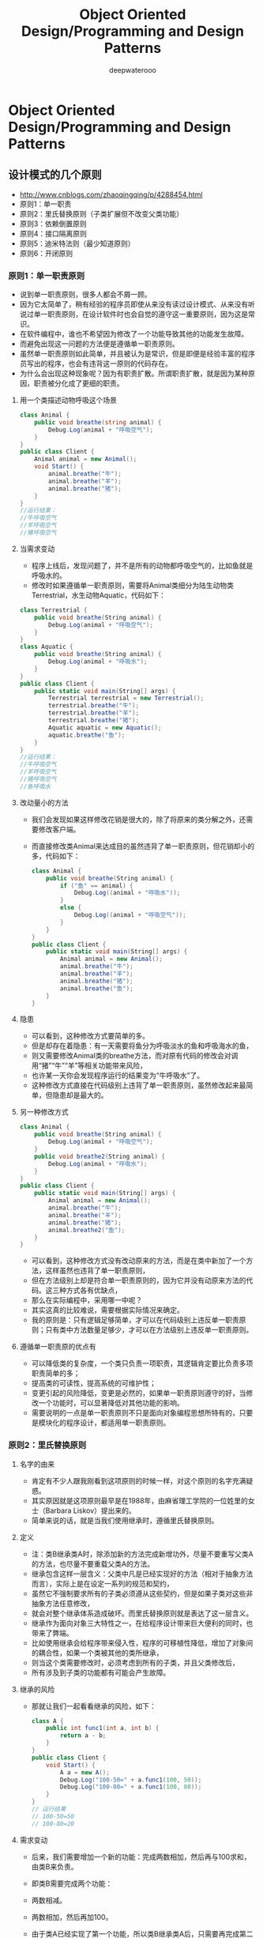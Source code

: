 #+latex_class: cn-article
#+title: Object Oriented Design/Programming and Design Patterns
#+author: deepwaterooo
 
* Object Oriented Design/Programming and Design Patterns

** 设计模式的几个原则
- http://www.cnblogs.com/zhaoqingqing/p/4288454.html
- 原则1：单一职责
- 原则2：里氏替换原则（子类扩展但不改变父类功能）
- 原则3：依赖倒置原则
- 原则4：接口隔离原则
- 原则5：迪米特法则（最少知道原则）
- 原则6：开闭原则
*** 原则1：单一职责原则
- 说到单一职责原则，很多人都会不屑一顾。 
- 因为它太简单了，稍有经验的程序员即使从来没有读过设计模式、从来没有听说过单一职责原则，在设计软件时也会自觉的遵守这一重要原则，因为这是常识。 
- 在软件编程中，谁也不希望因为修改了一个功能导致其他的功能发生故障。 
- 而避免出现这一问题的方法便是遵循单一职责原则。 
- 虽然单一职责原则如此简单，并且被认为是常识，但是即便是经验丰富的程序员写出的程序，也会有违背这一原则的代码存在。 
- 为什么会出现这种现象呢？因为有职责扩散。所谓职责扩散，就是因为某种原因，职责被分化成了更细的职责。
**** 用一个类描述动物呼吸这个场景
  #+BEGIN_SRC csharp
class Animal {
    public void breathe(string animal) {
        Debug.Log(animal + "呼吸空气");
    }
}
public class Client {
    Animal animal = new Animal();
    void Start() {
        animal.breathe("牛");
        animal.breathe("羊");
        animal.breathe("猪");
    }
}
//运行结果：
//牛呼吸空气
//羊呼吸空气
//猪呼吸空气
  #+END_SRC

**** 当需求变动
- 程序上线后，发现问题了，并不是所有的动物都呼吸空气的，比如鱼就是呼吸水的。
- 修改时如果遵循单一职责原则，需要将Animal类细分为陆生动物类Terrestrial，水生动物Aquatic，代码如下：
#+BEGIN_SRC csharp
class Terrestrial {
    public void breathe(String animal) {
        Debug.Log(animal + "呼吸空气");
    }
}
class Aquatic {
    public void breathe(String animal) {
        Debug.Log(animal + "呼吸水");
    }
}
public class Client {
    public static void main(String[] args) {
        Terrestrial terrestrial = new Terrestrial();
        terrestrial.breathe("牛");
        terrestrial.breathe("羊");
        terrestrial.breathe("猪");
        Aquatic aquatic = new Aquatic();
        aquatic.breathe("鱼");
    }
}
//运行结果：
//牛呼吸空气
//羊呼吸空气
//猪呼吸空气
//鱼呼吸水
#+END_SRC

**** 改动量小的方法
- 我们会发现如果这样修改花销是很大的，除了将原来的类分解之外，还需要修改客户端。 
- 而直接修改类Animal来达成目的虽然违背了单一职责原则，但花销却小的多，代码如下：
  #+BEGIN_SRC csharp
class Animal {
    public void breathe(String animal) {
        if ("鱼" == animal) {
            Debug.Log((animal + "呼吸水"));
        }
        else {
            Debug.Log((animal + "呼吸空气"));
        }
    }
}
public class Client {
    public static void main(String[] args) {
        Animal animal = new Animal();
        animal.breathe("牛");
        animal.breathe("羊");
        animal.breathe("猪");
        animal.breathe("鱼");
    }
}
  #+END_SRC
**** 隐患
- 可以看到，这种修改方式要简单的多。 
- 但是却存在着隐患：有一天需要将鱼分为呼吸淡水的鱼和呼吸海水的鱼， 
- 则又需要修改Animal类的breathe方法，而对原有代码的修改会对调用“猪”“牛”“羊”等相关功能带来风险， 
- 也许某一天你会发现程序运行的结果变为“牛呼吸水”了。 
- 这种修改方式直接在代码级别上违背了单一职责原则，虽然修改起来最简单，但隐患却是最大的。
**** 另一种修改方式 
  #+BEGIN_SRC csharp
class Animal {
    public void breathe(String animal) {
        Debug.Log(animal + "呼吸空气");
    }
    public void breathe2(String animal) {
        Debug.Log(animal + "呼吸水");
    }
}
public class Client {
    public static void main(String[] args) {
        Animal animal = new Animal();
        animal.breathe("牛");
        animal.breathe("羊");
        animal.breathe("猪");
        animal.breathe2("鱼");
    }
}
  #+END_SRC
- 可以看到，这种修改方式没有改动原来的方法，而是在类中新加了一个方法，这样虽然也违背了单一职责原则， 
- 但在方法级别上却是符合单一职责原则的，因为它并没有动原来方法的代码。这三种方式各有优缺点， 
- 那么在实际编程中，采用哪一中呢？ 
- 其实这真的比较难说，需要根据实际情况来确定。 
- 我的原则是：只有逻辑足够简单，才可以在代码级别上违反单一职责原则；只有类中方法数量足够少，才可以在方法级别上违反单一职责原则。
**** 遵循单一职责原的优点有
- 可以降低类的复杂度，一个类只负责一项职责，其逻辑肯定要比负责多项职责简单的多；
- 提高类的可读性，提高系统的可维护性；
- 变更引起的风险降低，变更是必然的，如果单一职责原则遵守的好，当修改一个功能时，可以显著降低对其他功能的影响。
- 需要说明的一点是单一职责原则不只是面向对象编程思想所特有的，只要是模块化的程序设计，都适用单一职责原则。
*** 原则2：里氏替换原则
**** 名字的由来
- 肯定有不少人跟我刚看到这项原则的时候一样，对这个原则的名字充满疑惑。 
- 其实原因就是这项原则最早是在1988年，由麻省理工学院的一位姓里的女士（Barbara Liskov）提出来的。 
- 简单来说的话，就是当我们使用继承时，遵循里氏替换原则。
**** 定义
- 注：类B继承类A时，除添加新的方法完成新增功外，尽量不要重写父类A的方法，也尽量不要重载父类A的方法。 
- 继承包含这样一层含义：父类中凡是已经实现好的方法（相对于抽象方法而言），实际上是在设定一系列的规范和契约， 
- 虽然它不强制要求所有的子类必须遵从这些契约，但是如果子类对这些非抽象方法任意修改， 
- 就会对整个继承体系造成破坏。而里氏替换原则就是表达了这一层含义。 
- 继承作为面向对象三大特性之一，在给程序设计带来巨大便利的同时，也带来了弊端。 
- 比如使用继承会给程序带来侵入性，程序的可移植性降低，增加了对象间的耦合性，如果一个类被其他的类所继承， 
- 则当这个类需要修改时，必须考虑到所有的子类，并且父类修改后， 
- 所有涉及到子类的功能都有可能会产生故障。
**** 继承的风险
- 那就让我们一起看看继承的风险，如下：
  #+BEGIN_SRC csharp
class A {
    public int func1(int a, int b) {
        return a - b;
    }
}
public class Client {
    void Start() {
        A a = new A();
        Debug.Log("100-50=" + a.func1(100, 50));
        Debug.Log("100-80=" + a.func1(100, 80));
    }
}
// 运行结果
// 100-50=50 
// 100-80=20
  #+END_SRC
**** 需求变动
- 后来，我们需要增加一个新的功能：完成两数相加，然后再与100求和，由类B来负责。 
- 即类B需要完成两个功能： 
- 两数相减。 
- 两数相加，然后再加100。 
- 由于类A已经实现了第一个功能，所以类B继承类A后，只需要再完成第二个功能就可以了，代码如下 
  #+BEGIN_SRC csharp
class B:A {
    public int func1(int a, int b) {
        return a + b;
    }
    public int func2(int a, int b) {
        return func1(a, b) + 100;
    }
}
public class Client {
    private void Start() {
        B b = new B();
        Debug.Log("100-50=" + b.func1(100, 50));
        Debug.Log("100-80=" + b.func1(100, 80));
        Debug.Log("100+20+100=" + b.func2(100, 20));
    }
}
// 类B运行结果
// 100-50=150 
// 100-80=180 
// 100+20+100=220
  #+END_SRC
**** 影响了正常的功能
- 我们发现原本运行正常的相减功能发生了错误。 
- 原因就是类B在给方法起名时无意中重写了父类的方法，造成所有运行相减功能的代码全部调用了类B重写后的方法，造成原本运行正常的功能出现了错误。 
- 在本例中，引用基类A完成的功能，换成子类B之后，发生了异常。 
- 在实际编程中，我们常常会通过重写父类的方法来完成新的功能，这样写起来虽然简单， 
- 但是整个继承体系的可复用性会比较差，特别是运用多态比较频繁时，程序运行出错的几率非常大。 
- 如果非要重写父类的方法，比较通用的做法是：原来的父类和子类都继承一个更通俗的基类，原有的继承关系去掉，采用依赖、聚合，组合等关系代替。
**** 里氏替换原则通俗的来讲就是
- 子类可以扩展父类的功能，但不能改变父类原有的功能。它包含以下4层含义： 
- 1.子类可以实现父类的抽象方法，但不能覆盖父类的非抽象方法。 
- 2.子类中可以增加自己特有的方法。 
- 3.当子类的方法重载父类的方法时，方法的前置条件（即方法的形参）要比父类方法的输入参数更宽松。 
- 4.当子类的方法实现父类的抽象方法时，方法的后置条件（即方法的返回值）要比父类更严格。
- 看上去很不可思议，因为我们会发现在自己编程中常常会违反里氏替换原则，程序照样跑的好好的。 
- 所以大家都会产生这样的疑问，假如我非要不遵循里氏替换原则会有什么后果？ 
- 后果就是：你写的代码出问题的几率将会大大增加。
*** 原则3：依赖倒置原则
**** 定义
- 高层模块不应该依赖低层模块，二者都应该依赖其抽象；抽象不应该依赖细节；细节应该依赖抽象。
- 以抽象为基础搭建起来的架构比以细节为基础搭建起来的架构要稳定的多。 
- 抽象指的是接口或者抽象类，细节就是具体的实现类，使用接口或者抽象类的目的是制定好规范和契约，而不去涉及任何具体的操作，把展现细节的任务交给他们的实现类去完成。
**** 依赖倒置原则核心思想
- 依赖倒置原则的核心思想是面向接口编程，我们依旧用一个例子来说明面向接口编程比相对于面向实现编程好在什么地方。
**** 情景举例
- 场景是这样的，母亲给孩子讲故事，只要给她一本书，她就可以照着书给孩子讲故事了。代码如下：
  #+BEGIN_SRC csharp
class Book {
    public String getContent() {
        return "很久很久以前有一个阿拉伯的故事……";
    }
}
class Mother {
    public void narrate(Book book) {
        Debug.Log("妈妈开始讲故事");
        Debug.Log(book.getContent());
    }
}
public class Client {
    void Start() {
        Mother mother = new Mother();
        mother.narrate(new Book());
    }
}
// 运行结果：
// 妈妈开始讲故事 
// 很久很久以前有一个阿拉伯的故事……
  #+END_SRC
**** 需求变动
- 运行良好，假如有一天，需求变成这样：不是给书而是给一份报纸，让这位母亲讲一下报纸上的故事，报纸的代码如下：
  #+BEGIN_SRC csharp
class Newspaper {
    public String getContent() {
        return "林书豪38+7领导尼克斯击败湖人……";
    }
}
  #+END_SRC
- 这位母亲却办不到，因为她居然不会读报纸上的故事，这太荒唐了，只是将书换成报纸，居然必须要修改Mother才能读。 
- 假如以后需求换成杂志呢？换成网页呢？ 
- 还要不断地修改Mother，这显然不是好的设计。 
- 原因就是Mother与Book之间的耦合性太高了，必须降低他们之间的耦合度才行。
**** 抽象的接口
- 我们引入一个抽象的接口IReader。 
- 读物，只要是带字的都属于读物：
  #+BEGIN_SRC csharp
interface IReader {
    String getContent();
}
  #+END_SRC
- Mother类与接口IReader发生依赖关系，而Book和Newspaper都属于读物的范畴， 
- 他们各自都去实现IReader接口，这样就符合依赖倒置原则了，代码修改为：
  #+BEGIN_SRC csharp
interface IReader {
    String getContent();
}
class Newspaper : IReader {
    public String getContent() {
        return "林书豪17+9助尼克斯击败老鹰……";
    }
}
class Book : IReader {
    public String getContent() {
        return "很久很久以前有一个阿拉伯的故事……";
    }
}
class Mother {
    public void narrate(IReader reader) {
        Debug.Log("妈妈开始讲故事");
        Debug.Log(reader.getContent());
    }
}
public class Client {
    public static void main(String[] args) {
        Mother mother = new Mother();
        mother.narrate(new Book());
        mother.narrate(new Newspaper());
    }
}
// 运行结果
// 妈妈开始讲故事 
// 很久很久以前有一个阿拉伯的故事…… 
// 妈妈开始讲故事 
// 林书豪17+9助尼克斯击败老鹰……
  #+END_SRC
这样修改后，无论以后怎样扩展Client类，都不需要再修改Mother类了。 
- 这只是一个简单的例子，实际情况中，代表高层模块的Mother类将负责完成主要的业务逻辑，一旦需要对它进行修改，引入错误的风险极大。 
- 所以遵循依赖倒置原则可以降低类之间的耦合性，提高系统的稳定性，降低修改程序造成的风险。 
- 采用依赖倒置原则给多人并行开发带来了极大的便利，
- 比如上例中，原本Mother类与Book类直接耦合时，Mother类必须等Book类编码完成后才可以进行编码，因为Mother类依赖于Book类。 
- 修改后的程序则可以同时开工，互不影响，因为Mother与Book类一点关系也没有。 
- 参与协作开发的人越多、项目越庞大，采用依赖导致原则的意义就越重大。 
- 现在很流行的TDD开发模式就是依赖倒置原则最成功的应用。
**** 在实际编程中，我们一般需要做到如下3点
- 1.低层模块尽量都要有抽象类或接口，或者两者都有。 
- 2.变量的声明类型尽量是抽象类或接口。使用继承时遵循里氏替换原则。 
- 3.依赖倒置原则的核心就是要我们面向接口编程，理解了面向接口编程，也就理解了依赖倒置。
*** 原则4：接口隔离原则
**** 定义
- 客户端不应该依赖它不需要的接口；一个类对另一个类的依赖应该建立在最小的接口上。 
- 将臃肿的接口I拆分为独立的几个接口，类A和类C分别与他们需要的接口建立依赖关系。也就是采用接口隔离原则。 
- 举例来说明接口隔离原则：
**** 未遵循接口隔离原则的设计
- 类图1  
- 这个图的意思是：类A依赖接口I中的方法1、方法2、方法3，类B是对类A依赖的实现。 
- 类C依赖接口I中的方法1、方法4、方法5，类D是对类C依赖的实现。 
- 对于类B和类D来说，虽然他们都存在着用不到的方法（也就是图中红色字体标记的方法），但由于实现了接口I，所以也必须要实现这些用不到的方法。
**** 示例代码
- 对类图不熟悉的可以参照程序代码来理解，代码如下：
  #+BEGIN_SRC csharp
//接口
interface I {
    void method1();
    void method2();
    void method3();
    void method4();
    void method5();
}

class A {
    public void depend1(I i) {
        i.method1();
    }
    public void depend2(I i) {
        i.method2();
    }
    public void depend3(I i) {
        i.method3();
    }
}

class B : I {
    public void method1() {
        Debug.Log("类B实现接口I的方法1");
    }
    public void method2() {
        Debug.Log("类B实现接口I的方法2");
    }
    public void method3() {
        Debug.Log("类B实现接口I的方法3");
    }
    //对于类B来说，method4和method5不是必需的，但是由于接口A中有这两个方法，
    //所以在实现过程中即使这两个方法的方法体为空，也要将这两个没有作用的方法进行实现。
    public void method4() { }
    public void method5() { }
}

class C {
    public void depend1(I i) {
        i.method1();
    }
    public void depend2(I i) {
        i.method4();
    }
    public void depend3(I i) {
        i.method5();
    }
}

class D : I {
    public void method1() {
        Debug.Log("类D实现接口I的方法1");
    }
    //对于类D来说，method2和method3不是必需的，但是由于接口A中有这两个方法，
    //所以在实现过程中即使这两个方法的方法体为空，也要将这两个没有作用的方法进行实现。
    public void method2() { }
    public void method3() { }
    public void method4() {
        Debug.Log("类D实现接口I的方法4");
    }
    public void method5() {
        Debug.Log("类D实现接口I的方法5");
    }
}

public class Client {
    void Start() {
        A a = new A();
        a.depend1(new B());
        a.depend2(new B());
        a.depend3(new B());
        C c = new C();
        c.depend1(new D()));
        c.depend2(new D());
        c.depend3(new D());
    }
}
  #+END_SRC 
- 可以看到，如果接口过于臃肿，只要接口中出现的方法，不管对依赖于它的类有没有用处，实现类中都必须去实现这些方法，这显然不是好的设计。 
- 如果将这个设计修改为符合接口隔离原则，就必须对接口I进行拆分。
**** 遵循接口隔离原则的设计
- 在这里我们将原有的接口I拆分为三个接口，拆分后的设计如图2所示：
- 类图2
**** 示例代码
- 照例贴出程序的代码，供不熟悉类图的朋友参考：
  #+BEGIN_SRC csharp
interface I1 {
    void method1();
}

interface I2 {
    void method2();
    void method3();
}

interface I3 {
    void method4();
    void method5();
}

class A {
    public void depend1(I1 i) {
        i.method1();
    }
    public void depend2(I2 i) {
        i.method2();
    }
    public void depend3(I2 i) {
        i.method3();
    }
}

class B : I1, I2 {
    public void method1() {
        Debug.Log("类B实现接口I1的方法1");
    }
    public void method2() {
        Debug.Log("类B实现接口I2的方法2");
    }
    public void method3() {
        Debug.Log("类B实现接口I2的方法3");
    }
}

class C {
    public void depend1(I1 i) {
        i.method1();
    }
    public void depend2(I3 i) {
        i.method4();
    }
    public void depend3(I3 i) {
        i.method5();
    }
}

class D : I1, I3 {
    public void method1() {
        Debug.Log("类D实现接口I1的方法1");
    }
    public void method4() {
        Debug.Log("类D实现接口I3的方法4");
    }
    public void method5() {
        Debug.Log("类D实现接口I3的方法5");
    }
}
  #+END_SRC
- 接口隔离原则的含义是：建立单一接口，不要建立庞大臃肿的接口，尽量细化接口，接口中的方法尽量少。 
- 也就是说，我们要为各个类建立专用的接口，而不要试图去建立一个很庞大的接口供所有依赖它的类去调用。 
- 本文例子中，将一个庞大的接口变更为3个专用的接口所采用的就是接口隔离原则。
- 在程序设计中，依赖几个专用的接口要比依赖一个综合的接口更灵活。 
- 接口是设计时对外部设定的“契约”，通过分散定义多个接口，可以预防外来变更的扩散，提高系统的灵活性和可维护性。 
- 说到这里，很多人会觉的接口隔离原则跟之前的单一职责原则很相似，其实不然。 
- 其一，单一职责原则原注重的是职责；而接口隔离原则注重对接口依赖的隔离。 
- 其二，单一职责原则主要是约束类，其次才是接口和方法，它针对的是程序中的实现和细节；
- 而接口隔离原则主要约束接口，主要针对抽象，针对程序整体框架的构建。
**** 注意几点
- 采用接口隔离原则对接口进行约束时，要注意以下几点： 
- 1.接口尽量小，但是要有限度。对接口进行细化可以提高程序设计灵活性是不挣的事实，但是如果过小，则会造成接口数量过多，使设计复杂化。所以一定要适度。 
- 2.为依赖接口的类定制服务，只暴露给调用的类它需要的方法，它不需要的方法则隐藏起来。只有专注地为一个模块提供定制服务，才能建立最小的依赖关系。 
- 3.提高内聚，减少对外交互。使接口用最少的方法去完成最多的事情。 
- 运用接口隔离原则，一定要适度，接口设计的过大或过小都不好。设计接口的时候，只有多花些时间去思考和筹划，才能准确地实践这一原则。
-  
*** 原则5：迪米特法则
**** 定义
- 一个对象应该对其他对象保持最少的了解 
- 类与类之间的关系越密切，耦合度越大，当一个类发生改变时，对另一个类的影响也越大。 
- 因此，尽量降低类与类之间的耦合。 
- 自从我们接触编程开始，就知道了软件编程的总的原则：低耦合，高内聚。 
- 无论是面向过程编程还是面向对象编程，只有使各个模块之间的耦合尽量的低，才能提高代码的复用率。 
- 低耦合的优点不言而喻，但是怎么样编程才能做到低耦合呢？那正是迪米特法则要去完成的。
**** 最少知道原则
- 迪米特法则又叫最少知道原则，最早是在1987年由美国Northeastern University的Ian Holland提出。 
- 通俗的来讲，就是一个类对自己依赖的类知道的越少越好。也就是说，对于被依赖的类来说，无论逻辑多么复杂，都尽量地的将逻辑封装在类的内部，对外除了提供的public方法，不对外泄漏任何信息。 
- 迪米特法则还有一个更简单的定义：只与直接的朋友通信。首先来解释一下什么是直接的朋友： 
- 每个对象都会与其他对象有耦合关系，只要两个对象之间有耦合关系，我们就说这两个对象之间是朋友关系。 
- 耦合的方式很多，依赖、关联、组合、聚合等。其中，我们称出现成员变量、方法参数、方法返回值中的类为直接的朋友， 
- 而出现在局部变量中的类则不是直接的朋友。也就是说，陌生的类最好不要作为局部变量的形式出现在类的内部。
**** 违反迪米特法则的设计
- 举一个例子：有一个集团公司，下属单位有分公司和直属部门，现在要求打印出所有下属单位的员工ID。 
- 先来看一下违反迪米特法则的设计。
  #+BEGIN_SRC csharp
//总公司员工
class Employee {
    private String id;
    public void setId(String id) {
        this.id = id;
    }
    public String getId() {
        return id;
    }
}

//分公司员工
class SubEmployee {
    private String id;
    public void setId(String id) {
        this.id = id;
    }
    public String getId() {
        return id;
    }
}

class SubCompanyManager {
    public List<SubEmployee> getAllEmployee() {
        List<SubEmployee> list = new List<SubEmployee>();
        for (int i = 0; i < 100; i++) {
            SubEmployee emp = new SubEmployee();
            //为分公司人员按顺序分配一个ID
            emp.setId("分公司" + i);
            list.Add(emp);
        }
        return list;
    }
}

class CompanyManager {
    public List<Employee> getAllEmployee() {
        List<Employee> list = new List<Employee>();
        for (int i = 0; i < 30; i++) {
            Employee emp = new Employee();
            //为总公司人员按顺序分配一个ID
            emp.setId("总公司" + i);
            list.Add(emp);
        }
        return list;
    }
    public void printAllEmployee(SubCompanyManager sub) {
        List<SubEmployee> list1 = sub.getAllEmployee();
        foreach (SubEmployee e in list1) {
            Debug.Log(e.getId());
        }
        List<Employee> list2 = this.getAllEmployee();
        foreach (Employee e in list2) {
            Debug.Log(e.getId());
        }
    }
}

public class Client {
    void Start() {
        CompanyManager e = new CompanyManager();
        e.printAllEmployee(new SubCompanyManager());
    }
}
  #+END_SRC
- 现在这个设计的主要问题出在CompanyManager中，根据迪米特法则，只与直接的朋友发生通信， 
- 而SubEmployee类并不是CompanyManager类的直接朋友（以局部变量出现的耦合不属于直接朋友），从逻辑上讲总公司只与他的分公司耦合就行了， 
- 与分公司的员工并没有任何联系，这样设计显然是增加了不必要的耦合。
**** 修改后的代码
- 按照迪米特法则，应该避免类中出现这样非直接朋友关系的耦合。修改后的代码如下:
  #+BEGIN_SRC csharp
class SubCompanyManager {
    public List<SubEmployee> getAllEmployee() {
        List<SubEmployee> list = new List<SubEmployee>();
        for (int i = 0; i < 100; i++) {
            SubEmployee emp = new SubEmployee();
            //为分公司人员按顺序分配一个ID
            emp.setId("分公司" + i);
            list.Add(emp);
        }
        return list;
    }
    public void printEmployee() {
        List<SubEmployee> list = this.getAllEmployee();
        foreach (SubEmployee e in list) {
            Debug.Log(e.getId());
        }
    }
}

class CompanyManager {
    public List<Employee> getAllEmployee() {
        List<Employee> list = new List<Employee>();
        for (int i = 0; i < 30; i++) {
            Employee emp = new Employee();
            //为总公司人员按顺序分配一个ID
            emp.setId("总公司" + i);
            list.Add(emp);
        }
        return list;
    }
    public void printAllEmployee(SubCompanyManager sub) {
        sub.printEmployee();
        List<Employee> list2 = this.getAllEmployee();
        foreach (Employee e in list2) {
            Debug.Log(e.getId());
        }
    }
}
  #+END_SRC
**** 主要的变化
- 修改后，为分公司增加了打印人员ID的方法，总公司直接调用来打印，从而避免了与分公司的员工发生耦合。
**** 总结
- 迪米特法则的初衷是降低类之间的耦合，由于每个类都减少了不必要的依赖，因此的确可以降低耦合关系。 
- 但是凡事都有度，虽然可以避免与非直接的类通信，但是要通信，必然会通过一个“中介”来发生联系，例如本例中， 
- 总公司就是通过分公司这个“中介”来与分公司的员工发生联系的。 
- 过分的使用迪米特原则，会产生大量这样的中介和传递类，导致系统复杂度变大。 
- 所以在采用迪米特法则时要反复权衡，既做到结构清晰，又要高内聚低耦合。

*** 原则6：开闭原则
**** 定义
- 一个软件实体如类、模块和函数应该对扩展开放，对修改关闭
- 在软件的生命周期内，因为变化、升级和维护等原因需要对软件原有代码进行修改时， 
- 可能会给旧代码中引入错误，也可能会使我们不得不对整个功能进行重构，并且需要原有代码经过重新测试。 
- 因此，当软件需要变化时，尽量通过扩展软件实体的行为来实现变化，而不是通过修改已有的代码来实现变化。 
- 闭原则是面向对象设计中最基础的设计原则，它指导我们如何建立稳定灵活的系统。开闭原则可能是设计模式六项原则中定义最模糊的一个了，
- 它只告诉我们对扩展开放，对修改关闭，可是到底如何才能做到对扩展开放，对修改关闭，并没有明确的告诉我们。 
- 以前，如果有人告诉我“你进行设计的时候一定要遵守开闭原则”，我会觉的他什么都没说，但貌似又什么都说了。因为开闭原则真的太虚了。 
- 在仔细思考以及仔细阅读很多设计模式的文章后，终于对开闭原则有了一点认识。 
- 其实，我们遵循设计模式前面5大原则，以及使用23种设计模式的目的就是遵循开闭原则。
**** 如何遵守
- 也就是说，只要我们对前面5项原则遵守的好了，设计出的软件自然是符合开闭原则的，这个开闭原则更像是前面五项原则遵守程度的“平均得分”， 
- 前面5项原则遵守的好，平均分自然就高，说明软件设计开闭原则遵守的好； 
- 如果前面5项原则遵守的不好，则说明开闭原则遵守的不好。 
- 其实，开闭原则无非就是想表达这样一层意思：用抽象构建框架，用实现扩展细节。 
- 因为抽象灵活性好，适应性广，只要抽象的合理，可以基本保持软件架构的稳定。 
- 而软件中易变的细节，我们用从抽象派生的实现类来进行扩展，当软件需要发生变化时，我们只需要根据需求重新派生一个实现类来扩展就可以了。 
- 当然前提是我们的抽象要合理，要对需求的变更有前瞻性和预见性才行。
*** 如何去遵守这六个原则
- 对这六个原则的遵守并不是 是和否的问题，而是多和少的问题，也就是说，我们一般不会说有没有遵守，而是说遵守程度的多少。 
- 任何事都是过犹不及，设计模式的六个设计原则也是一样，制定这六个原则的目的并不是要我们刻板的遵守他们，而需要根据实际情况灵活运用。 
- 对他们的遵守程度只要在一个合理的范围内，就算是良好的设计。 
- 如果大家对这六项原则的理解跟我有所不同，欢迎指正



** Unity中各种设计模式的实践与运用
- https://blog.csdn.net/u010019717/article/details/41172783
- https://www.ctolib.com/Unity-Design-Pattern.html
- 23 design patterns.
|---------------------+------------------------------+------------------------------------|
|                     | 1. Abstract Factory 抽象工厂 | 创建几个相似的类的一个实例         |
|                     | 2. Builder 生成器            | 分离对象构造与它的表示             |
| Creational Patterns | 3. Factory Method 工厂方法   | 创建几个派生类的一个实例           |
|                     | 4. Prototype 原型            | 要复制或克隆一个完全初始化的实例   |
|                     | 5. Singleton 单件            | 一个类只能运行一个实例可以存在     |
|---------------------+------------------------------+------------------------------------|
|                     | 6. Adapter 适配器            | 不同的类的接口相匹配               |
|                     | 7. Bridge 桥接               | 从其实现分离对象接口               |
|                     | 8. Composite 复合            | 简单和复合对象的树形结构           |
| Structural Patterns | 9 .Decorator 装饰者          | 动态添加到对象的责任               |
|                     | 10. Facade 外观              | 一个表示整个子系统的单个类         |
|                     | 11. Flyweight 享元           | 细粒度的实例用于高效共享           |
|                     | 12. Proxy 代理服务器         | 一个表示另一个对象的对象           |
|---------------------+------------------------------+------------------------------------|
|                     | 13. Chain of Resp. 职责链模式 | 一连串的对象之间传递请求的一种方式 |
|                     | 14. Command 命令             | 将命令请求封装为一个对象           |
|                     | 15. Interpreter 解释器       | 方法包含程序中的语言元素           |
|                     | 16. Iterator 迭代器          | 按顺序访问集合中的元素             |
|                     | 17. Mediator 中介者          | 定义简化的类之间的通信             |
| Behavioral Patterns | 18. Memento 备忘录           | 捕获和还原对象的内部状态           |
|                     | 19. Observer 观察者          | 一种方式通知到类数目的变化         |
|                     | 20. State 状态               | 在其状态改变时，改变一个对象的行为 |
|                     | 21. Strategy 策略            | 封装在类的内部算法                 |
|                     | 22. Template Method 模板方法 | 推迟算法到子类的确切步骤           |
|                     | 23. Visitor 访问者           | 对一类没有改变定义新的操作         |
|---------------------+------------------------------+------------------------------------|

*** Gang of Four Patterns in Unity （23种GOF设计模式的Unity实现）
**** Behavioral Patterns 行为型模式
Command Pattern 命令模式
- State Pattern 状态模式
- Observer Pattern 观察者模式
- Chain of Responsibility Pattern 责任链模式
- Mediator Pattern 中介者模式
- Interpreter Pattern 解释器模式
- Iterator Pattern 迭代器模式
- Memento Pattern 备忘录模式
- Strategy Pattern 策略模式
- Template Method Pattern 模板方法模式
- Visitor Pattern 访问者模式
**** Structural Patterns 结构型模式
- Adapter Pattern 适配器模式
- Bridge Pattern 桥接模式
- Composite Pattern 组合模式
- Decorator Pattern 装饰模式
- Facade Pattern 外观模式
- Flyweight Pattern 享元模式
- Proxy Pattern 代理模式
**** Creational Patterns 创建型模式
- Prototype Pattern 原型模式
- Singleton Pattern 单例模式
- Abstract Factory Pattern 抽象工厂模式
- Builder Pattern 建造者模式
- Factory Method Pattern 工厂方法模式
*** Game Programming Patterns in Unity （《游戏编程模式》的Unity实现）
- Subclass Sandbox Pattern 子类沙盒模式
- Type Object Pattern 类型对象模式
- Component Pattern 组件模式
- Event Queue Pattern 事件队列模式
- Game Loop Pattern 游戏循环模式
- Service Locator Pattern 服务定位器模式
- Data Locality Pattern 数据局部性模式
- Dirty Flag Pattern 脏标记模式
- Object Pool Pattern 对象池模式


** 单例模式（Unity3D/C#）
*** 【单例概述】
- 定义：单例，顾名思义，单个实例，即应用单例模式的类有且只有一个实例对象，并提供一个全局访问点来共其他类与对象访问。
- （1）有且只有一个实例对象。 
- 有实例对象说明该类不是抽象类；只有一个实例对象表示不能随时随地的new一个该类的对象出来（这不是对开发者的约定，而是代码层面上的约定，即如果你这样做了，编辑器会提示你错误），即该类的构造函数是private级别，只能在类的内部构建实例对象； 
- （2）提供全局访问点使其他类与对象访问。 
- 这说明应用单例模式的类在提供实例访问方法时，该方法应该是静态的。
- 有了如上的分析，就可以很轻松的创建单例类了，代码并不是很复杂。为什么要分成“C#中的单例模式”和“Unity中的伪单例模式”，前者指C#语言本身，后者指在Unity的Mono框架下。还有一点要说的，下面所有所有的例子都只是说明单例如何创建，不是说类中就这么点东西。。。- -
*** 【C#中的单例模式】
- 在单例模式中，根据应用情况的不同，也有着不同的实现方式。先把统一的访问方式写出来，这种访问方式应用于该命题下述的所有模式。
  #+BEGIN_SRC csharp
namespace CSharpTest {
    class Program {
        static void Main(string[] args) {
            Singleton s = Singleton.GetInstance();
        }
    }
}
  #+END_SRC
**** 饿汉模式
- 意思是，在该类装载时构建类的单例。（类的装载可以粗浅的理解为发生在程序启动时，Main之前）也就是说，这个单例跟你什么时候用，是否要用无关，只要运行程序，这个单例就存在了。这样做的坏处是如果程序初始化时要载入的资源过多时显然这种方式又提高了加载的负担，其次如果没有使用到的话也浪费了内存。
  #+BEGIN_SRC csharp
namespace CSharpTest {
    public class Singleton {
        // 私有化构造函数, 使得外部无法构造类的实例
        private Singleton() { }

        // 定义实例对象时便创建实例
        private static Singleton _instance = new Singleton();

        // 提供全局访问点
        public static Singleton GetInstance() {
            return _instance;
        }
    }
}
  #+END_SRC
**** 懒汉模式
- 意思是，在该类的单例被使用时构造类的单例。它相比饿汉模式更加灵活，所以应用更为广泛。
***** 基本模式（单线程模式）
- 在单线程中，只需做如下定义：
  #+BEGIN_SRC csharp
namespace CSharpTest {
    public class Singleton {
        //私有化构造函数 使得外部无法构造类的实例
        private Singleton() { }

        //定义一个空的单例对象
        private static Singleton _instance;

        //提供全局访问点
        public static Singleton GetInstance() {
            //第一次访问时会创建实例
            if (_instance == null)
                _instance = new Singleton();
            return _instance;
        }
    }
}
  #+END_SRC
***** 多线程模式
- 在多线程的程序中，构造单例的方式要发生什么变化呢？我们来依据单线程模式构造单例的代码来分析：全局访问方法内提供了如下的判断条件：
  #+BEGIN_SRC csharp
if (_instance == null)
    _instance = new Singleton();
  #+END_SRC
- 这会引发什么问题？以两个线程情况为例。当两个线程运行到这里时，可能线程1刚经过判断还没创建实例时，线程2就也已经通过判断要创建实例了，这会造成两个线程都创建了实例，这就违背了我们单例模式的初衷。所以我们要对其进行“加锁”，进行争用条件判断。即谁先来的谁先访问，我访问的时候你不许访问，我访问完了你再访问。
- 实现思路如下： 
- 这里使用一个辅助对象（必须是引用类型）充当锁，当多个线程同时访问GetInstance方法时，第一个进来的锁定该对象，这时，其他线程遇到锁时会挂起等待，当这个线程执行完锁定代码块时解锁，这时第二个进来的线程再锁，解锁之后第三个进来的线程再锁。。。依次类推。这样就避免了多线程访问同一对象时会引发的风险。此例中的风险便是创建多个实例。
  #+BEGIN_SRC csharp
namespace CSharpTest {
    public class Singleton {
        
        //私有化构造函数 使得外部无法构造类的实例
        private Singleton() { }
        
        //定义一个空的单例对象
        private static Singleton _instance;
        
        //辅助对象
        private static object obj = new object();
        
        //提供全局访问点
        public static Singleton GetInstance() {
            //加锁，此时其他线程挂起，等待上锁的那个线程执行完事
            lock (obj) {
                //第一次访问时会创建实例
                if (_instance == null)
                    _instance = new Singleton();
            }
            //运行完代码块就解锁了，其他线程此时可以进入
            return _instance;
        }
    }
}
  #+END_SRC
这边对线程做个小说明。通常我们学习编程基础时都是单线程模式。当我们开启第二条线程时，两条线程的运行是各自独立，处理各自的逻辑，他们基本上是同时运行的。可能上述例子会有个疑问，为什么可以同时通过判断而不能同时加锁呢？这涉及到两个问题。判断与锁的区别多线程的执行顺序。 
- （1）判断与锁的区别。 
- 判断中，只要满足条件即可执行相应的代码块，并无其他限制；锁是当一个访问者进入锁的代码块之后马上加锁，其他访问者只能等前一个访问者出来后才能进去，当然，无论谁进去都会马上加锁。 
- （2）多线程的执行顺序。 
- 这里做两个合理的猜想。一是多个线程各自独立，只是执行的快慢有微小差别，这种速度差别能使一个线程刚通过判断语句还没创建实例时，另外的线程也通过了判断语句；二是多个线程的确是同时过来的，但是在锁之前会出现顺序之分可能是底层的处理机制，因为每个线程都是有自己的标识的，当遇到琐时线程管理器会自动为多个线程分配优先顺序，保证他们有序申请锁定。
***** 优化多线程模式
- 多线程模式主要解决的问题是当单例未创建时，多个线程同时访问GetInstance方法造成单例的多次创建。但现在的解决方案显然是有问题的。首先，单例没创建时，多线程是否会同时访问我们是不清楚的；在单例已经创建时，我们再去访问GetInstance方法时其实只需判断_instance是否为空就可以了，因为它已经被创建过，所以不会造成多次创建的问题，那么此时再加锁解锁的就很画蛇添足、耗费性能了，更何况很可能程序运行的后来只有单个线程频繁访问单例，那还锁它干啥- -。 
- 在分析中很显然提出了解决的办法，加个判断就好了~
  #+BEGIN_SRC csharp
namespace CSharpTest {
    public class Singleton {
        
        //私有化构造函数 使得外部无法构造类的实例
        private Singleton() { }
        
        //定义一个空的单例对象
        private static Singleton _instance;
        
        //辅助对象
        private static object obj = new object();
        
        //提供全局访问点
        public static Singleton GetInstance() {
            
            //后续再访问时只要判断实例是否为null就行了
            //不为null直接返回_instance
            //只有未创建时才会启动锁的功能
            if (_instance == null) {
                
                //加锁，此时其他线程挂起，等待上锁的那个线程执行完事
                lock (obj)
                {
                    //第一次访问时会创建实例
                    if (_instance == null)
                        _instance = new Singleton();
                }
                //运行完代码块就解锁了，其他线程此时可以进入
            }
            return _instance;
        }
    }
}
  #+END_SRC
*** 【Unity中的伪单例模式】
- 以下模式的前提都是单场景。下述的单例模式都是伪单例模式。 
- Unity实际是脚本编程，基于Mono框架，类默认继承自MonoBehavior可以直接附加到物体上作为组件，组件所在的物体就是这个脚本类的对象，它提供了一种除了new之外新的对象构建方式。 
- 将脚本类应用于单例模式通常是想应用例如Update、Start等Message方法，或者应用其组件化的特性在编辑器中设置脚本的成员等等。基本套路是脚本指定给物体上，获取单例使用FindObjectOfType方法，这也解释了为什么只能单场景使用，因为场景中的物体会随着场景变更而销毁，而脚本依附在物体上面也会被销毁。
**** 基本模式
  #+BEGIN_SRC csharp
using UnityEngine;
public class Singleton : MonoBehaviour {
    
    //不写也无妨，创建继承自MonoBehavior的类使不允许的
    //虽然不会报错而是产生警告，但仍不可直接new
    //因为其作为组件来使用，继承关系如下
    //Object->Component->Behaviour->MonoBehaviour->Singleton
    private Singleton() { }
    private static Singleton _instance;
    
    public static Singleton GetInstance() {
        if (_instance == null) {
            Debug.Log("Create singleton...");
            _instance = GameObject.FindObjectOfType<Singleton>();
        }
        return _instance;
    }
}
  #+END_SRC
**** 复用模式
- 可能有多个类都需要应用单例模式，它们用于处理不同的逻辑块。为每个类都写一个提供单例的创建方式显然太低效率了，那就直接写个泛型来剥离出创建单例的代码吧！
***** 静态类
- 用来创建实例的SingletonStatic类：
  #+BEGIN_SRC csharp
using UnityEngine;

// FindObjectOfType方法的泛型参数必须继承自Object类，所以这里对T要进行约束 
public static class SingletonStatic<T> where T : MonoBehaviour {
    private static T _instance;
    public static T GetInstance() {
        if (_instance == null) {
            Debug.Log("Create " + typeof(T).ToString() + " singleton...");
            _instance = GameObject.FindObjectOfType<T>();
            if (_instance == null)
                Debug.LogError("Class of " + typeof(T).ToString() + " not found!");
        }
        return _instance;
    }
}
  #+END_SRC
- 需要应用单例模式的两个类，SingletonClass1类和SingletonClass2类：
  #+BEGIN_SRC csharp
using UnityEngine;
public class SingletonClass1 : MonoBehaviour {
    private SingletonClass1() { }
    public int myInt = 2;
}

using UnityEngine;
public class SingletonClass2 : MonoBehaviour {
    private SingletonClass2() { }
    public int myInt = 5;
}
  #+END_SRC
- 用来访问单例的测试类，TestClass类：
  #+BEGIN_SRC csharp
public class TestClass : MonoBehaviour {
void Awake ()  {
    SingletonClass1 s1 = SingletonStatic<SingletonClass1>.GetInstance();
    SingletonClass2 s2 = SingletonStatic<SingletonClass2>.GetInstance();
    Debug.Log(s1.myInt);
    Debug.Log(s2.myInt);
    Debug.Log(s1.myInt);
    Debug.Log(s2.myInt);
}
}
  #+END_SRC
- 除了静态类，将这三个脚本分别指定给不同的对象，运行查看Console面板： 
- 这里写图片描述 
- 可以看到两个类的单例都实例了一次。很多人会有疑问，应用泛型会不会导致另外一个类型创建实例时会覆盖掉之前类型的实例，经过这样的测试我们发现这样的担忧完全是不必要的。
***** 继承抽象类
- 继承抽象类的原理其实与静态类比较相似，这里直接给出父类，应用单例模式类，以及测试类的代码。 
- 父类SingletonBase类：
  #+BEGIN_SRC csharp
using UnityEngine;

public abstract class SingletonBase<T> : MonoBehaviour where T : MonoBehaviour {
    private static T _instance;
    public static T GetInstance() {
        if (_instance == null) {
            Debug.Log("Create " + typeof(T).ToString() + " singleton...");
            _instance = GameObject.FindObjectOfType<T>();
            if (_instance == null)
                Debug.LogError("Class of " + typeof(T).ToString() + " not found!");
        }
        return _instance;
    }
}
  #+END_SRC
- 应用单例模式的类SingleClass1类：
  #+BEGIN_SRC csharp
using UnityEngine;
public class SingletonClass1 : SingletonBase<SingletonClass1> {
    private SingletonClass1() { }
}

// 测试类TestClass类：
using UnityEngine;
public class TestClass : MonoBehaviour {
    void Awake () {
        SingletonClass1 s1 = SingletonClass1.GetInstance();
    }
}
  #+END_SRC
**** 为什么称为伪单例
- 假设应用单例模式的类（脚本）的名称为SingletonClass：
***** （一）根本问题
- 无法避免脚本挂在多个物体上，因为SingletonClass会继承MonoBehavior类。虽然我们在任何时候访问SingletonClass对象都是同一个，但是这不代表场景中这个对象是唯一的。说白了就是当脚本挂在物体上时已经是个实例了，FindObjectOfType方法只是去找到其中一个实例，并不是在创造独一无二。每个实例都会执行Monobehaviour中的Message方法（Start、Update这些）。 
- 总结是当你同样的脚本挂在两个物体上的时候这个脚本类的对象就不唯一了，且没有方法阻止脚本挂在物体上除非不继承MonoBehaviour类。那既然不需要MonoBehaviour类，何不写成标准C#中的真单例模式呢？
***** （二）衍生问题
- 前面说到这样的伪单例只适合单场景，其实使用Object类的静态方法DontDestroyOnLoad方法可以将对象加载到内存中，只有整个程序结束的时候才会被清除。但这样做又会引发新的问题。这里做个演示，将“继承抽象类”例子中的代码修改至如下所示：
  #+BEGIN_SRC csharp
using UnityEngine;

public abstract class SingletonBase<T> : MonoBehaviour where T : MonoBehaviour {
    private static T _instance;
    
    public static T GetInstance() {
        if (_instance == null) {
            Debug.Log("Create " + typeof(T).ToString() + " singleton...");
            _instance = GameObject.FindObjectOfType<T>();
            //创建完实例后使其不会因场景切换被销毁
            Object.DontDestroyOnLoad(_instance);
            if (_instance == null)
                Debug.LogError("Class of " + typeof(T).ToString() + " not found!");
        }
        return _instance;
    }
}
  #+END_SRC
- 新建一个场景，两个场景都添加个按钮，点击按钮能来回切换场景。这里单例的物体名称为SingletonClass1，测试类所在物体叫TestClass，该场景为Scene1，新创建场景为Scene2,。现在我们从Scene1运行，点击按钮切换到Scene2，再点击按钮切换回Scene，资源面板显示如图所示： 
- 这里写图片描述 
- 出现了两个实例！这是因为我们将其加载到内存中时它已经不属于场景本身了，而场景初始化的时候会创建预制的资源，这就导致了我们再次回到场景时，出现了两个SingletonClass1。这进一步的违背单例模式的初衷。
**** 为什么C#中没写“复用模式”？
- 上面介绍过，Unity中脚本挂在物体上，我们构建所谓的单例是找到这个物体，并不是创建对象的方式；而C#中都是用new关键字创建对象的形式来构造单例。假设我们构造了这样一个泛型类，来看看具体的写法：
  #+BEGIN_SRC csharp
namespace CSharpTest {
    public class Singleton<T> where T : new() {
        
        //私有化构造函数 使得外部无法构造类的实例
        private Singleton() { }
        
        //定义实例对象时便创建实例
        private static T _instance;
        
        //提供全局访问点
        public static T GetInstance() {
            if (_instance == null)
                return new T();
            return _instance;
        }
    }
}
  #+END_SRC
- 与最开始例子给出的代码的不同之处，除了所有的类型都写成了泛型T以为，还有很关键的一点，我们对T的类型进行了约束，约束T类型必须含有public级别的构造函数。问题就在于这里。我们为了应用单例模式的类不被随意创建，会将其构造函数设为private级，这就造成了冲突，导致需要应用单例模式的类无法作为该泛型类的的类型参数。
*** 【为什么要用单例】
- 比如我们玩游戏，游戏的目标是把三个任务都完成就可以通关。在游戏内部机制中，应该是没完成一个任务就通知管理器该任务已经完成，此时游戏管理器就是一个单例，这样当游戏管理器检测到三个任务都完成时才会通知玩家游戏通关。如果每个任务都创建了一个游戏管理器，那么这个游戏是不可能通关的——每个游戏管理器中只有一个任务被完成的记录啊！这些任务记录并没有集中到同一个游戏管理器中。此时是一定要使用单例模式的。
*** 【总结】
- 举了很多例子，单例的性质已经很清晰了。但现在还有的疑问可能是，既然基继承自Monobehaviour写的单例是伪单例，为什么还要一一列举出来呢？存在必有道理。MonoBehaviour的确提供了极大地便利，很多开发者在Unity中都会用这样的伪单例形式，的确可以这样用，而且对于某些需求，这样做会极大的提高开发效率，但是要跟真正的单例模式区分开，不是说死记硬背一种设计模式，而是掌握其核心思想，更加安全高效的开发才是最重要的。


** Unity 设计模式游戏完美开发的学习总结
- https://blog.csdn.net/mcaisw/article/details/74762182
*** State模式 
- GOF的解释”：让一个对象的行为随着内部状态的改变而变化，而该对象也像是换了类一样”。 
- 书中用State模式实现了场景的转换。 
- 这是State模式的结构图。 
  
  [[./pic/state.png]]
  #+BEGIN_SRC csharp
// 状态接口类
public abstract class State {
    // 关联的状态拥有者
    protected Context m_Context = null;
    // 构造函数
    // <param name="theContext">状态拥有者</param>
    public State(Context theContext) {
        // 构造函数接收Context 类的对象，根据这本书的绘图习惯，State 那一栏的下面会写m_Context 
        m_Context = theContext;
    }
    // Handle抽象方法
    // <param name="Value">参数值</param>
    public abstract void Handle(int Value);
}
  #+END_SRC
- 我在原结构图上添加了m_context,是因为这本书的后面，在一个类的构造函数里，接收另一个类的对象，然后给这个类的对象赋值，都会在其结构图上，在这个类的下面会写另外那个类的对象，这个例子中，就是m_context。 
- 我这样区别这个问题，是因为，后面的Mediator中介者模式，也在一个接口类的构造函数里添加一个对象作为参数。在结构图上，Collegue下面有-mediator。 
- 注意：Context 不是一个接口类，就是说，它不是一个类的集合，后面的中介者模式，Mediator是一个接口，先看看Mediator模式的结构图。 
*** Mediator模式

  [[./pic/mediator.png]]
- 书中原图是有mediator的。 
- 和state的结构图很像，从图上看，区别就是Mediator是作为一个接口的，即是抽象的，它有一个子类来实现它内部的功能。 
- Colleague类，很像State模式里的State类，从结构图的连线关系来看，State模式看起来真的是“状态模式”，State类只是作为三个子类的接口，供客户端Context在这三个子类中进行挑选，切换。这里Mediator可不是客户端，仔细看结构图，Mediator是个接口，因为它有实现它的子类。从Mediator 的结构图连线来看，它真的是“中介模式”，Mediator的子类，把其他需要沟通的类全部包含引用了，这些类的沟通都发生在Mediator的子类中。看看Mediator模式的代码：
  #+BEGIN_SRC csharp
// 实现Colleague的类1
public class ConcreateColleague1 : Colleague {
    public ConcreateColleague1( Mediator theMediator) : base(theMediator) {}
    //执行动作
    public void Action() {
        //执行后需要通知其他Colleague
        m_Mediator.SendMessage(this,"Colleage1发出通知");
    }
    //Mediator通知请求
    public override void Request(string Message) {
        Debug.Log("ConcreateColleague1.Request:"+Message);
    }
}

// 实现Colleague的类2
public class ConcreateColleague2 : Colleague {
    public ConcreateColleague2( Mediator theMediator) : base(theMediator) {}
    // 執行動作
    public void Action() {
        //执行后需要通知其他Colleague
        m_Mediator.SendMessage(this,"Colleage2发出通知");
    }
    //Mediator通知请求
    public override void Request(string Message) {
        Debug.Log("ConcreateColleague2.Request:"+Message);
    }
}

// 实现Mediator接口,并集合管理Colleague对象
public class ConcreteMediator : Mediator {
    ConcreateColleague1 m_Colleague1 = null;
    ConcreateColleague2 m_Colleague2 = null;

    public void SetColleageu1( ConcreateColleague1 theColleague ) {
        m_Colleague1 = theColleague;
    }
 
    public void SetColleageu2( ConcreateColleague2 theColleague ) {
        m_Colleague2 = theColleague;
    }
 
    // 收到来自Colleague的通知请求
    public override void SendMessage(Colleague theColleague,string Message) {
        // 收到Colleague1通知Colleague2
        if( m_Colleague1 == theColleague)
        m_Colleague2.Request( Message);
 
        // 收到Colleague2通知Colleague1
        if( m_Colleague2 == theColleague)
        m_Colleague1.Request( Message);
    }
}
  #+END_SRC
- 看代码，不难发现，Colleague1和Colleague2这两个类之间并没有包含引用，它们的沟通和交流都是在ConcreteMediator 类中进行的，这里和State模式又有区别了，看看State模式的代码：
*** State模式的代码
  #+BEGIN_SRC csharp
// 具体状态A
public class ConcreteStateA : State {
    // 构造函数
    // <param name="theContext">状态拥有者</param>
    public ConcreteStateA(Context theContext) : base(theContext) {
    }
    // Handle
    // <param name="Value">参数值</param>
    public override void Handle(int Value) {
        Debug.Log("ConcreteStateA.Handle");
        //根据条件切换到状态B
        if (Value > 10) {
            m_Context.SetState(new ConcreteStateB(m_Context));
        }
    }
}
public class ConcreteStateB:State {
    // 构造函数
    // <param name="theContext"></param>
    public ConcreteStateB(Context theContext) : base(theContext) {
    }
    // Handle
    // <param name="Value">参数值</param>
    public override void Handle(int Value) {
        Debug.Log("ConcreteStateB.Handle");
        //根据条件切换到状态C
        if (Value > 20) {
            m_Context.SetState(new ConcreteStateC(m_Context));
        }
    }
}
public class ConcreteStateC:State {
    // 构造函数
    // <param name="theContext"></param>
    public ConcreteStateC(Context theContext) : base(theContext) {
    }
    // Handle
    // <param name="Value">参数值</param>
    public override void Handle(int Value) {
        Debug.Log("ConcreteStateC.Handle");
        //根据条件切换到状态A
        if (Value > 30) {
            m_Context.SetState(new ConcreteStateA(m_Context));
        }
    }
}
  #+END_SRC
- 这里的区别也是由每个模式的特点来决定的，在State模式里，客户端的方法和操作，贯穿着State类的三个子类，m_Context.SetState();让我们感受下。。。。。。这好像是线性贯穿的。 
- 我好像感受到什么了，一个东西，或者叫object，对外要呈现不同的状态，它要贯穿游走在这几个状态，线性贯穿有木有，可以用状态模式来设计。 
- Mediator 中介者模式，比较好理解，把需要沟通的类，用Mediator 接口的子类（实现类）全部包含，让它们在里面沟通，它们自己的类里并不互相包含引用。而Mediator的对象是在这些需要沟通的子类的接口类在构造函数里就生成赋值的，也就是说，Mediator的对象也是贯穿在这些个需要沟通的子类里的，中介者嘛，必须和每个需要沟通的类打交道。 
- 总结下，贯穿，游离，沟通，切换，有这些动作的对象，都会在它要植入的对象的类的构造函数中进行生成和引用。 
*** 桥接模式

  [[./pic/bridge.png]]
- 左边的两个方框代表两个类，右面的带圆角的方框代表另外的四个类，左边的两个类都要用到右边那四个类的方法，就是说，左边的都要和右边的进行连线，左边和右边的那一列彼此不连线。这样的连线方式，就可以用桥接模式。 
- 把左右两列的类分别抽象化成两个接口，比如玩家类这个接口，有敌人类和士兵类，炸弹，枪，火箭筒各类武器抽象成一个武器类
  #+BEGIN_SRC csharp
// 武器类群组(武器接口）
public abstract class IWeapon {
    // 武器的拥有者
    protected ICharacter m_WeaponOwner = null;
    // 攻击目标
    public abstract void Fire(ICharacter theTarget);
    // 显示射击特效
    protected void ShowShootEffect() {
    }
    // 显示子弹特效
    protected void ShowBulletEffect(Vector3 TargetPosition,float LineWidth,float DisplayTime) {
    }
    // 播放音效
    protected void ShowSoundEffect(string ClipName) {
    }
}

// 角色接口
public abstract class ICharacter {
    // ...
    // 使用的武器
    private IWeapon m_Weapon = null;
    protected void WeaponAttackTarget(ICharacter Target) {
        m_Weapon.Fire(Target);
    }
    // 攻击目标
    public abstract void Attack(ICharacter Target);
    // 被其他角色攻击
    public abstract void UnderAttack(ICharacter Attacker);
    // ...
}
  #+END_SRC
- 和state模式，中介者模式不同，桥接模式，武器和玩家这两个接口之间互相包含引用，彼此的构造函数并没有带对方接口类的对象作为参数。这是我看出来状态模式，中介者模式，桥接模式之间的区别。 
*** 再总结下
- State模式，一个客户端，多个状态类，把状态类抽象化成一个接口，供客户端进行调用，此时，状态的接口在其构造函数内，要把客户端的对象作为参数，并对客户端对象进行赋值。而多个状态类的内部有实现状态切换的方法，供客户端进行调用。 
- 中介者模式，把需要沟通的多个对象抽象成一个接口，中介者也是一个需要实现的接口类，中介者在多个需要沟通的对象实例化时就生成，就是说，多个对象的接口的构造函数是以中介者类为参数的，然后给中介者对象赋值。在中介者的实现类内部，包含所有需要沟通的类，在中介者的实现类内部，让这些需要沟通的类自己们互相交流。 
- 桥接模式，最简单，抽象出两个大接口，比如图形渲染器例子，在一个接口里只有一个绘制图形方法，在需要调用绘制方法的类里定义一个set方法，设置使用哪一个绘制引擎进行绘制。
*** 策略模式
- 策略模式，比较像桥接模式，只不过策略模式是客户端根据需求来调用不同的方法。 

  [[./pic/strategy.png]]
- 桥接模式Context那一栏里是个抽象接口。
** Unity中常用的几种设计模式
- https://blog.csdn.net/swj524152416/article/details/52931422
- 23种设计模式，实在是太多了，而且其中有一些看着还貌似差不多，让人很费解，好不容易理解了每一种设计模式的含义，并且看了一堆伪代码之后，高高兴兴的合上了书本去玩几把LOL，赢了几把之后脑袋里关于那23种设计模式的概念就剩下80%了，然后接下来的每日工作中，基本写代码的时候也用不到啊！老板催着让你做功能，你就还哪里记得去使用设计模式啊，就开始乱写吧，日复一日，23种设计模式基本就和你拜拜了，再见了。
- 其实呢，在游戏开发中，我们能够在Unity中看见的，和我们经常使用的也就是那么几种，在其他软件设计中，同样也就是经常用这么几种，那些“备忘录”模式，“责任链”模式等等，基本上不用，下面我们就说说我们常用的这几种吧：“单例模式”，“观察者模式”，“迭代器模式”，“访问者模式”。（顺便插一句，那些各种工厂模式，我就不多说了，都是很容易理解的。）
*** 单例模式
- 概念很简单，保证一个类仅有一个实例，并提供一个访问它的全局访问点。我就提供两段代码就好了，在游戏当中，有两种类，一种是不继承MonoBehavior，另外一种是继承它的，首先看不继承的，
  #+BEGIN_SRC csharp
Class Singleton {
    Static MySingleton;                           // 单件对象，全局唯一的。

    Static Instance() {
        if(MySingleton == null)
            MySingleton = new MySingleton();
        return MySingleton;
    }       // 对外暴露接口
}

// 下面来看继承自MonoBehavior的类，
Class Singleton : MonoBehavior {
    Static MySingleton;                          
    Static Instance() {
        return MySingleton;
    }    
    void Awake() {
        MySingleton = this;
    }
}
  #+END_SRC
- 直接在游戏开发中这么使用就可以了。
*** 观察者模式
- 概念：它将对象与对象之间创建一种依赖关系，当其中一个对象发生变化时，它会将这个变化通知给与其创建关系的对象中，实现自动化的通知更新。
- 在游戏开发中，比如UI上有一个下拉的List，我选择了其中的每一项，都会导致UI界面的变化，比如我选择“强化”，对应出现强化装备的界面；我选择“镶嵌”，就会出现镶嵌的界面。
- 伪代码如下：
  #+BEGIN_SRC csharp
Class Subject {
    // 对本目标绑定一个观察者 Attach( Observer );
    // 解除一个观察者的绑定   DeleteAttach( Observer );
    // 本目标发生改变了，通知所有的观察者，但没有传递改动了什么
    Notity() {
        For ( …遍历整个ObserverList …) { pObserver ->Update(); }
    }
    // 对观察者暴露的接口，让观察者可获得本类有什么变动       GetState();
}
// 观察者/监听者类
Class Observer {
    // 暴露给对象目标类的函数，当监听的对象发生了变动，则它会调用本函数通知观察者
    Void Update () {
        pSubject ->GetState();  
// 获取监听对象发生了什么变化
        TODO：DisposeFun();  
// 根据状态不同，给予不同的处理
    }
}
  #+END_SRC
- 这个很好理解了吧！
*** 迭代器模式
- 我们就拿C#中的迭代器为例直接说明即可，既能了解了迭代器模式的概念，有了解了C#中迭代器是如何实现的。
- 迭代器模式是设计模式中行为模式(behavioral pattern)的一个例子，他是一种简化对象间通讯的模式，也是一种非常容易理解和使用的模式。简单来说，迭代器模式使得你能够获取到序列中的所有元素而不用关心是其类型是array，list，linked list或者是其他什么序列结构。这一点使得能够非常高效的构建数据处理通道(data pipeline)--即数据能够进入处理通道，进行一系列的变换，或者过滤，然后得到结果。事实上，这正是LINQ的核心模式。
- 在.NET中，迭代器模式被IEnumerator和IEnumerable及其对应的泛型接口所封装。如果一个类实现了IEnumerable接口，那么就能够被迭代；调用GetEnumerator方法将返回IEnumerator接口的实现，它就是迭代器本身。迭代器类似数据库中的游标，他是数据序列中的一个位置记录。迭代器只能向前移动，同一数据序列中可以有多个迭代器同时对数据进行操作。
- 在C#1中已经内建了对迭代器的支持，那就是foreach语句。使得能够进行比for循环语句更直接和简单的对集合的迭代，编译器会将foreach编译来调用GetEnumerator和MoveNext方法以及Current属性，如果对象实现了IDisposable接口，在迭代完成之后会释放迭代器。但是在C#1中，实现一个迭代器是相对来说有点繁琐的操作。C#2使得这一工作变得大为简单，节省了实现迭代器的不少工作。
  #+BEGIN_SRC csharp
public System.Collections.IEnumerator GetEnumerator() {
    for (int i = 0; i < 10; i++) {
        yield return i;
    }
}
static void Main() {
    ListClass listClass1 = new ListClass();
    foreach (int i in listClass1) {
        System.Console.Write(i + " ");
    }    // Output: 0 1 2 3 4 5 6 7 8 9}
}
  #+END_SRC
*** 访问者模式
- 当我们希望对一个结构对象添加一个功能时，我们能够在不影响结构的前提下，定义一个新的对其元素的操作。
- 例如场景管理器中管理的场景节点，是非常繁多的，而且种类不一，例如有Ogre中的Root, Irrchit中就把摄象机，灯光，Mesh，公告版，声音都做为一种场景节点，每个节点类型是不同的，虽然大家都有共通的Paint(),Hide()等方法，但方法的实现形式是不同的，当我们外界调用时需要统一接口，那么我们很可能需要需要这样的代码
  #+BEGIN_SRC csharp
Hide (Object) { 
    if (Object == Mesh) HideMesh(); 
    if (Object == Light) HideLight();  
    // … 
}
  #+END_SRC
- 此时若我们需要增加一个Object新的类型对象，我们就不得不对该函数进行修正。而我们可以这样做，让Mesh,Light他们都继承于Object,他们都实现一个函数Hide(),那么就变成
  #+BEGIN_SRC csharp
Mesh::Hide( Visitor ) {
    Visitor.Hide(Mesh);
}
Light::Hide(Visitor ) {
    Visitor.Hide(Light);
}
  #+END_SRC
- 意思就是说，Mesh的隐藏可能涉及到3个步骤，Light的隐藏可能涉及到10个步骤，这样就可以在每个自己的Visitor中去实现每个元素的隐藏功能，这样就把很多跟元素类本身没用的代码转移到了Visitor中去了。
- 每个元素类可以对应于一个或者多个Visitor类。比如我们去银行柜台办业务，一般情况下会开几个个人业务柜台的，你去其中任何一个柜台办理都是可以的。我们的访问者模式可以很好付诸在这个场景中：对于银行柜台来说，他们是不用变化的，就是说今天和明天提供个人业务的柜台是不需要有变化的。而我们作为访问者，今天来银行可能是取消费流水，明天来银行可能是去办理手机银行业务，这些是我们访问者的操作，一直是在变化的。
- 伪代码如下：
  #+BEGIN_SRC csharp
//  访问者基类
Class Visitor {
    Virtual VisitElement( A ){ … };            
	// 访问的每个对象都要写这样一个方法
    Virtual VisitElement( B ){ … };
}

// 访问者实例A
Class VisitorA {
    VisitElement( A ){ … };       
    // 实际的处理函数
    VisitElement( B ){ … };       
    // 实际的处理函数
}

// 访问者实例B
Class VisitorB {
    VisitElement( A ){ … };        
	// 实际的处理函数
    VisitElement( B ){ … };        
	// 实际的处理函数
}

// 被访问者基类
Class Element {
    Virtual Accept( Visitor );     
	// 接受访问者
}

// 被访问者实例A
Class ElementA {
    Accecpt( Visitor v ){ v-> VisitElement(this); };    
	// 调用注册到访问者中的处理函数
}

// 被访问者实例B
Class ElementB {
    Accecpt( Visitor v ){ v-> VisitElement(this); };   
    // 调用注册到访问者中的处理函数
}
  #+END_SRC


** 设计模式之观察模式
- http://www.newbieol.com/information/1766.html
- 有时被称作发布/订阅模式，观察者模式定义了一种一对多的依赖关系，让多个观察者对象同时监听某一个主题对象，这就是观察模式。那么今天的Unity3d教程我们就来讲讲它。
- 在Unity3d中，有时被称作发布/订阅模式，观察者模式定义了一种一对多的依赖关系，让多个观察者对象同时监听某一个主题对象。这个主题对象在状态发生变化时，会通知所有观察者对象，使它们能够自动更新自己。下面我们的Unity3d教程就来讲讲它：
- 解决的问题
- 将一个系统分割成一个一些类相互协作的类有一个不好的副作用，那就是需要维护相关对象间的一致性。我们不希望为了维持一致性而使各类紧密耦合，这样会给维护、扩展和重用都带来不便。观察者就是解决这类的耦合关系的。
*** 模式中的角色
- 抽象主题(Subject)：它把所有观察者对象的引用保存到一个聚集里，每个主题都可以有任何数量的观察者。抽象主题提供一个接口，可以增加和删除观察者对象。
- 具体主题(ConcreteSubject)：将有关状态存入具体观察者对象;在具体主题内部状态改变时，给所有登记过的观察者发出通知。
- 抽象观察者(Observer)：为所有的具体观察者定义一个接口，在得到主题通知时更新自己。
- 具体观察者(ConcreteObserver)：实现抽象观察者角色所要求的更新接口，以便使本身的状态与主题状态协调。
*** 模式解读
- 观察者模式的类图

  [[./pic/observer.png]]
- Unity3d教程：设计模式之观察模式
- 观察者模式的代码
  #+BEGIN_SRC csharp
// 抽象主题类
public abstract class Subject {
    private IList observers = new List();
	// 增加观察者
    public void Attach(Observer observer) {
        observers.Add(observer);
    }
	// 移除观察者
    public void Detach(Observer observer) {
        observers.Remove(observer);
    }
	// 向观察者(们)发出通知
    public void Notify() {
        foreach (Observer o in observers) {
            o.Update();
        }
    }
}

// 抽象观察者类，为所有具体观察者定义一个接口，在得到通知时更新自己
public abstract class Observer {
    public abstract void Update();
}

// 具体观察者或具体通知者，将有关状态存入具体观察者对象;在具体主题的内部状态改变时，给所有登记过的观察者发出通知。具体主题角色通常用一个具体子类实现。
public class ConcreteSubject : Subject {
    private string subjectState;
	// 具体观察者的状态
    public string SubjectState {
        get { return subjectState; }
        set { subjectState = value; }
    }
}

// 具体观察者，实现抽象观察者角色所要求的更新接口，已是本身状态与主题状态相协调
public class ConcreteObserver : Observer {
    private string observerState;
    private string name;
    private ConcreteSubject subject;
    
	// 具体观察者用一个具体主题来实现
    public ConcreteSubject Subject {
        get { return subject; }
        set { subject = value; }
    }
    public ConcreteObserver(ConcreteSubject subject, string name) {
        this.subject = subject;
        this.name = name;
    }
	// 实现抽象观察者中的更新操作
    public override void Update() {
        observerState = subject.SubjectState;
        Console.WriteLine("The observer's state of {0} is {1}", name, observerState);
    }
}
  #+END_SRC
- 客户端代码
  #+BEGIN_SRC csharp
class Program {
    static void Main(string[] args) {
	// 具体主题角色通常用具体自来来实现
        ConcreteSubject subject = new ConcreteSubject();
        subject.Attach(new ConcreteObserver(subject, "Observer A"));
        subject.Attach(new ConcreteObserver(subject, "Observer B"));
        subject.Attach(new ConcreteObserver(subject, "Observer C"));
        subject.SubjectState = "Ready";
        subject.Notify();
        Console.Read();
    }
}
  #+END_SRC
- 运行结果
- Unity3d教程：设计模式之观察模式
*** 模式总结
**** 优点
观察者模式解除了主题和具体观察者的耦合，让耦合的双方都依赖于抽象，而不是依赖具体。从而使得各自的变化都不会影响另一边的变化。
**** 缺点
- 依赖关系并未完全解除，抽象通知者依旧依赖抽象的观察者。
**** 适用场景
- 当一个对象的改变需要给变其它对象时，而且它不知道具体有多少个对象有待改变时。
- 一个抽象某型有两个方面，当其中一个方面依赖于另一个方面，这时用观察者模式可以将这两者封装在独立的对象中使它们各自独立地改变和复用。
- 

** C#设计模式学习笔记之建造者模式（Builder）
- http://www.58kaifa.com/article/177
- 建造者模式（Builder）概述：
- 在构造一个对象的时候，往往有很多复杂的过程和次序，例如建造一个机器人，那要先造头，还是要先造身子，这就关乎到一个制造工序的问题。其实建造者模式(Builder)和工厂模式很接近的，但是建造模式提供了一个更加细粒度的对象的建造过程。
- 定义：
- 建造者模式(Builder)将复杂的结构与其表示分离，使得同样的构建过程可以创建不同的表示。
- 原型模式应用：
- 在软件系统中，有时候面临一个复杂对象的创建工作，该对象通常由各个部分子对象用一定的算法构成，或者按一定的步骤组合而成；这些算法和步骤是稳定的，而构成这个对象的子对象却经常由于需求的变化而不断变化。
- 假设要组装一台电脑，它的组装过程基本是不变的，都可以由主板、CPU、内存等按照某个稳定方式组合而成。然而主板、cpu、内存等零件本身是可能多变的。将内存等这种易变的零件与电脑的其他部件分离，实现解耦合，则可以轻松实现电脑不断升级。
- 建造模式结构图：
- 建造模式参与者：
- Builder（抽象建造者）:给出一个抽象接口，以规范产品对象的各个组成成分的建造。这个接口规定要实现复杂对象的哪些部分的创建，并不涉及具体的对象部件的创建。
- ConcreteBuilder（建造者）:实现Builder接口，针对不同的商业逻辑，具体化负责对象的各部分的创建，在建造过程完成后，提供产品的实例。
- Director（导演类）:调用具体建造者来创建复杂对象的各个部分，在导演类中不急具体产品的信息，只复杂保证对象各个部分完整创建或按某种顺序创建。
- Product（产品类）：
- 表示被构造的复杂对象。ConcreteBuilder创建该产品的内部表示并定义它的装配过程
- 包含定义组成部件的类，包括将这些部件装配成最终产品的接口
- 在建造者模式中，Director规定了创建一个对象所需要的步骤和次序，Builder则提供了一些列完成这些步骤的方法，ConcreteBuilder 给出了这些方法的具体实现，是对象的直接创建者。
- 建造者模式结构实现：
  #+BEGIN_SRC csharp
// 产品类
public class Product {
    private List<string> _parts = new List<string>();
    public void Add(string part) {
        _parts.Add(part);
    }
    public void Show() {
        Console.WriteLine("Product Parts");
        foreach (string part in _parts) {
            Console.WriteLine(part);
        }
    }
}
 
// 抽象建造者类
public abstract class Builder {
    public abstract void BuildPartA();
    public abstract void BuildPartB();
    public abstract Product GetResult();
}
// 建造者1
public class ConcreteBuilder1 : Builder {
    private Product _product = new Product();
    public override void BuildPartA() {
        _product.Add("PartA");
    }
    public override void BuildPartB() {
        _product.Add("PartB");
    }
    public override Product GetResult() {
        return _product;
    }
}
// 建造者2
public class ConcreteBuilder2 : Builder {
    private Product _product = new Product();
    public override void BuildPartA() {
        _product.Add("Partx");
    }
    public override void BuildPartB() {
        _product.Add("PartY");
    }
    public override Product GetResult() {
        return _product;
    }
 
}
// 导演类
public class Director {
    public void Construct(Builder builder) {
        builder.BuildPartA();
        builder.BuildPartB();
    }
}
// 客户端
class Client {
    static void Main(string[] args) {
        Director director = new Director();
        Builder b1 = new ConcreteBuilder1();
        Builder b2 = new ConcreteBuilder2();

        director.Construct(b1);
        Product p1 = b1.GetResult();
        p1.Show();
 
        director.Construct(b2);
        Product p2 = b2.GetResult();
        p2.Show();
 
    }
}
  #+END_SRC
- 建造者模式实例
- 建造小人，要求：小人必须包括，头，身体，手和脚。现在系统要包括的分为胖子和瘦子：
  #+BEGIN_SRC csharp
// 产品类
class Product {
    private List<string> _part = new List<string>();
    public void Add(string part) {
        _part.Add(part);
    }
    public void Show() {
        foreach (string part in _part) {
            Console.WriteLine(part);
        }
    }
}
// 抽象建造者
public abstract class Builder {
    public abstract void BuildHead();
    public abstract void BuildBody();
    public abstract void BuildHand();
    public abstract void BuildFeet();
    public abstract Product GetResult();
}
// 胖子建造
public class FatPBuilder : Builder {
    private Product _product;
    public override void BuildHead() {
        _product.Add("胖子头");
    }
    public override void BuildBody() {
        _product.Add("胖子身体");
    }
    public override void BuildHand() {
        _product.Add("胖子手");
    }
    public override void BuildFeet() {
        _product.Add("胖子脚");
    }
    public override Product GetResult() {
        return _product;
    }
}
// 瘦子建造
public class ThinPBuilder : Builder {
    private Product _product;
    public override void BuildHead() {
        _product.Add("瘦子头");
    }
    public override void BuildBody() {
        _product.Add("瘦子身体");
    }
    public override void BuildHand() {
        _product.Add("瘦子手");
    }
    public override void BuildFeet() {
        _product.Add("瘦子脚");
    }
    public override Product GetResult() {
        return _product;
    }
}
// 导演类
public class Director {
    public void Construct(Builder builder) {
        builder.BuildHead();
        builder.BuildBody();
        builder.BuildHand();
        builder.BuildFeet();
    }
}
// 客户端类
public class Client {
    static void Main(string[] args) {
        Director _director = new Director();
        Builder b1 = new FatPBuilder();
        Builder b2 = new ThinPBuilder();
        _director.Construct(b1);
        Product p1 = b1.GetResult();
        p1.Show();
    }
}
  #+END_SRC
- 汽车生产 
  #+BEGIN_SRC csharp
// 车辆产品类
public class Vehicle {
    private string _vehicleType;
    private Dictionary<string, string> _parts = new Dictionary<string, string>();
 
    public Vehicle(string vehicleType) {
        this._vehicleType = vehicleType;
    }
 
    public string this[string key] {
        get { return _parts[key]; }
        set { _parts[key] = value; }
    }
 
    public void Show() {
        Console.WriteLine("\n----------------------");
        Console.WriteLine("Vehicle Type:{}",_vehicleType);
        Console.WriteLine("Frame:{0}",_parts["frame"]);
        Console.WriteLine("Engine:{0}", _parts["engine"]);
        Console.WriteLine("#Wheels{0}",_parts["wheels"]);
        Console.WriteLine("#Doors:{0}",_parts["doors"]);
    }
}

// 汽车制作抽象类
public abstract class VehicleBuilder {
    protected Vehicle vehicle;
    public Vehicle Vechicle {
        get { return Vechicle; }
    }
    public abstract void BuildFrame();
    public abstract void BuildEngine();
    public abstract void BuildWheels();
    public abstract void BuildDoors();
}

// 摩托车制作类
public class MotorCycleBuilder : VehicleBuilder {
    public MotorCycleBuilder() {
        vehicle = new Vehicle("MotorCycle");
    }
    public override void BuildFrame() {
        vehicle["Frame"] = "MotorCycle Frame";
    }
    public override void BuildEngine() {
        vehicle["engine"] = "500 cc";
    }
    public override void BuildWheels() {
        vehicle["wheels"] = "2";
    }
    public override void BuildDoors() {
        vehicle["doors"] = "0";
    }
}

// 踏板车类制作类
public class ScooterBuilder : VehicleBuilder {
    public ScooterBuilder() {
        vehicle = new Vehicle("Scooter");
    }
    public override void BuildFrame() {
        vehicle["Frame"] = "Scooter Frame";
    }
    public override void BuildEngine() {
        vehicle["engine"] = "50 cc";
    }
    public override void BuildWheels() {
        vehicle["wheels"] = "2";
    }
    public override void BuildDoors() {
        vehicle["doors"] = "0";
    }
}

// 商店类
public class Shop {
    public void Construct(VehicleBuilder vb) {
        vb.BuildFrame();
        vb.BuildEngine();
        vb.BuildWheels();
        vb.BuildDoors();
    }
}

// 客户端类
class Client {
    static void Main(string[] args) {
        VehicleBuilder builder;
        Shop shop = new Shop();
 
        builder = new ScooterBuilder();
        shop.Construct(builder);
        builder.Vechicle.Show();
 
        builder = new MotorCycleBuilder();
        shop.Construct(builder);
        builder.Vechicle.Show();
    }
}
  #+END_SRC
建造者模式应用分析
- 需要生成的产品对象有复杂的内部结构
- 需要生成的产品对象的属性相互依赖，建造者模式可以强迫生成顺序
- 在对象创建过程会使用到系统中的一些其他对象，这些对象在产品对象的创建过程中不易得到
- 建造者模式特点：
- 建造者模式的使用使得产品的内部表对象可以独立地变化。使用建造者模式可以使客户不必知道产品内部组成的细节
- 每一个builder都相对独立，而与其他builder无关
- 可使对构造过程更加精细控制
- 将构建代码和表示代码分开
- 建造者模式的缺点在于难于应付分步步骤构造算法的需求变动。
- ConcreteBuilder），用来实现抽象制造类中的操作，并进行现象内容的操作。（可定义多个，继承抽象制造者（Builder）类）
- Director），用来实现操作的流程。
- ConcreteBuilder），在ConcreteBuilder中我们根据Builder里定义操作来进行组装，在这里我们可以在操作中定义我们CPU使用什么型号，主板用什么型号，内存用的时多打内存等等。


** C#设计模式学习笔记之工厂设计模式
- http://www.58kaifa.com/article/171
- 模式概述：
- 工厂方法（Factory Method）模式又成为工厂模式，属于类的创建型模式。在工厂方法模式中，父类负责定义创建对象的公共接口，子类负责生产具体的对象，这样做的目的是将类的实例化操作延迟到子类中完成，即由子类决定究竟应该实例哪个类。
- 定义：
- 工厂方法模式定义一个永远创建对象的接口，让子类决定实例化哪一个类。工厂方法模式是以一个类的实例化延迟到其子类。
- Factory Method 模式用于在不指定待创建对象的具体类的情况下创建对象。
- Factory Method 模式的主要意图是隐藏对象创建的负责性。Client通常不指定要创建的具体类，Client将面向接口或抽象类进行编码，让Factory类负责创建具体的类型。通常Factory类有一个返回抽象类或接口的静态方法。Client通常提供某种信息让Factory类使用提供的信息来确定创建并返回哪个子类。
- 将创建子类的责任抽象出来的好处是允许Client完成无需考虑依赖类是如何创建。这遵守依赖倒置原则(DIP)。Factory Method 模式另外一个好处是把负责对象创建的代码集中起来，如果需要修改对象生产方式，可以轻松定位并跟新，而不会影响到依赖它的代码。
- 在面向对象编程中，一般方法是用一个new操作符产生一个对象的实例。但是在一些情况下，用new操作符直接生产对象会带来一些问题。首先，要使用new运算符创建一个对象必须清楚所要创建的对象的类信息，包括类名、构造函数等，而又时并不现实。其次许多类型的对象创建需要一系列的步骤，可能需要计算或取得对系那个的初始设置，选择生产那个对象实例，或在需要的对象之前必须生产一些辅助功能的对象。在这些情况下，新对象的创建就是一个过程，而不是一个简单的操作。
- 工厂方法模式结构：
- 工厂模式参与者：
- Product:抽象的产品角色，定义工厂方法所创建的对象接口
- ConcreteProduct:具体Product角色，实现Product接口
- Factory：抽象的工厂角色，声明工厂方法，返回一个Product类型的对象
- Factory可以定义一个工厂方法的默认实现，返回一个默认的ConcreteProduct对象。可以调用工厂方法创建一个Product对象。
- ConcreteFactory:具体的工厂角色，创建具体Product的子工厂，重写工厂方法以返回一个ConcreteProduct实例。
- 工厂方法模式结构实现：
  #+BEGIN_SRC csharp
// 工厂模式结构实现
// 抽象产品类
public class Product {
}
// 具体产品类A
public class ConcreteProductA : Product {
}
// 具体产品类B
public class ConcreteProductB : Product {
}
// 抽象工厂类
public abstract class Factory {
    public abstract Product CreateProduct();
}
// 具体工厂A
public class ConcreteFactoryA : Factory {
    public override Product CreateProduct() {
        return new ConcreteProductA();
    }
}
// 具体工厂B
public class ConcreteFactoryB : Factory {
    public override Product CreateProduct() {
        return new ConcreteProductB();
        throw new NotImplementedException();
    }
}
///客户端类
public class Client {
    static void Main(string[] args) {
        Factory[] factories = new Factory[2];
        factories[0] = new ConcreteFactoryA();
        factories[1] = new ConcreteFactoryB();

        foreach (Factory factory in factories) {
            Product product = factory.CreateProduct();
            Console.WriteLine("Created{0}",product.GetType().Name);
        }
    }
}
//  工厂模式应用1：扩展刷卡处理
//  在简单工厂模式应用中我们谢了刷卡处理的应用，但是突然公司要添加新的卡种，
//  就可以很使用工厂模式来做，只要增加卡的处理类和生产卡处理类的工厂。
    
//  抽象产品类
abstract class BankCardHandle {
    public abstract void HandleProcess();
}
// 具体产品类VISA，继承抽象产品类
class VisaHandle : BankCardHandle {
    public override void HandleProcess() {
        Console.WriteLine("Visa卡处理中..");
    }
}
// 具体产品类Master，继承抽象产品类
class MasterCardHandle : BankCardHandle {
    public override void HandleProcess() {
        Console.WriteLine("Master卡处理中..");
    }
}
// 抽象工厂类
public abstract class HandleFactory {
    public abstract BankCardHandle CreateBankCardHandle();
}
// 具体工厂类，继承抽象工厂类
public class VisaFactory:HandleFactory {
    public override BankCardHandle CreateBackCardHandle() {
        return new VisaHandle();
    }
}
// 具体工厂类，继承抽象工厂类
public class MasterFactory:HandleFactory {
    public override BankCardHandle CreateBackCarHandle() {
        return new BankCardHandle();
    }
}
// 客户端调用
class Client {
    public static void Main(string[] args) {
        //实例化工厂
        HandleFactory visaFacotry = new VisaFactory();
        HandleFactory masterFactory = new MasterFactory();
        //创建卡类
        BankCardHandle vf = visaFacotry.CreateBackCarHandle();
        BankCardHandle mf = masterFactory.CreateBackCarHandle();
        //新添加的卡种
        HandleFactory unionFactory = new UnionPayCardFactory();
        BankCardHandle nf = unionFactory.CreateBackCarHandle();
    }
}
// 新添加的卡的特性
public class UnionPayCardHandle : BankCardHandle {
    public override void HandleProcess() {
        Console.WriteLine("银联卡处理中..");
    }
}
// 新添加的卡的工厂
public class UnionPayCardFactory : HandleFactory {
    public override BankCardHandle CreateBackCarHandle() {
        return new UnionPayCardHandle();
    }
}
  #+END_SRC
- 工厂模式应用：
- 扩展刷卡应用
  #+BEGIN_SRC csharp
// KFC生产：
// 应用实例：KFC生产模式
///抽象产品类
public abstract class KFCFood {
    public abstract void Display();
}
// 具体产品类 鸡腿
public class Chicken : KFCFood {
    public override void Display() {
        Console.WriteLine("鸡腿+1");
    }
}
// 具体产品类鸡翅
public class Wings : KFCFood {
    public override void Display() {
        Console.WriteLine("鸡翅+1");
    }
}
// 抽象工厂类
public abstract/interface class KFCFactory {
    public abstract KFCFood CreateFood();
 
}
// 具体工厂类 鸡腿工厂
public class ChikenFactory:KFCFactory {
    public override KFCFood CreateFood() {
        return new Chicken();
    }
}
// 具体工厂类 鸡翅工厂
public class WingsFactory:KFCFactory {
    public override KFCFood CreateFood() {
        return new Wings();
    }
}
// 客户端类
public class Client {
    public static void Main(string[] args) {
        //创建鸡腿和鸡翅工厂
        KFCFactory chichen = new KFCFactory();
        KFCFactory wings = new KFCFactory();
        //生产鸡腿
        KFCFood food1  = chichen.CreateFood();
        food1.Display();
 
        KFCFood food2  = chichen.CreateFood();
        food1.Display();
        //生产鸡翅
        KFCFood food3 = wings.CreateFood();
        food3.Display();
    }
}
  #+END_SRC
- 工厂模式方法应用分析：
- 1、工厂模式使用情形：
- 当一个类不知道它所必须创建的对象的类信息的时候
- 当一个类希望由它来指定它所创建的对象的时候
- 当类将创建对象的职责委托给多个辅助子类中的某一个，希望将哪一个辅助之类时代理者这以信息局部化的时候
- 2、工厂模式特点
- 使用工厂方法在一个类的内部创建对象通常比直接创建对象更灵活
- 工厂方法模式通过面向对象的手法，将所要创建的具体对象的创建工作延迟到子类，从而提供了一种扩展的策略，较好的解决了紧耦合的关系
- 工厂方法模式遵守依赖倒置原则(DIP);
- 总结：
- 相对于简单工厂模式而言，工厂方法模式的核心是一个抽象工厂类，而简单工厂模式把核心放在一个具体工厂类上。在工厂模式中，子工厂与产品往往具有平行的的等级结构，他们之间一一对应。
- 就上一节玩具工厂来说，我们知道有一台机器可以设定多个模式，那么可以多买几台机器，每台机器的设定不一样，比如，这一是生产小熊用的，另一台是生产汽车用的，当我们需要那种玩具的时候就用相对的机器进行生产。可以工厂模式就是多个简单工厂模式的综合。




** Unity与C#的序列化与反序列化
- https://zhuanlan.zhihu.com/p/27990334

** 细说C#中的序列化与反序列化的基本原理和过程
- https://www.cnblogs.com/susufufu/p/6894034.html

** UNITY的序列化 (更深入更透彻)
- http://gad.qq.com/article/detail/17385%20target=

** 序列化和反序列化（一点儿补充）
- https://blog.csdn.net/u011484013/article/details/51140820


** 框架学习笔记：Unity3D的MVC框架——StrangeICo
- http://www.cnblogs.com/hammerc/p/4743070.html

** StrangeIoC 框架
** Unity3d架构之-Unity MVC框架 StrangeIoC (实例)
- http://www.unity.5helpyou.com/2645.html

** 框架学习笔记：Unity3D的MVC框架——StrangeIoC (下载代码)
- https://www.bbsmax.com/A/rV57K9nq5P/ ~/Downloads/StrangeIoC.zip

** 框架学习笔记：深度解析StrangeIoC内部运行机制
- http://www.cnblogs.com/hammerc/p/4763037.html

** Unity StrangeIoc框架 （二）
- http://www.cnblogs.com/android-blogs/p/6807344.html

** Unity StrangeIoc框架 (三）signal信号方式
- http://www.cnblogs.com/android-blogs/p/6807499.html
** Unity3d架构系列之- FSM有限状态机设计四（总结篇）
- http://www.unity.5helpyou.com/2600.html
** StrangeIOC MVCS框架介绍及进阶
- http://gad.qq.com/article/detail/11630%20target=
** StrangeIoc框架的详细介绍
- https://blog.csdn.net/leoleocs/article/details/48023823
** [Wahh] Unity StrangeIoC框架
- https://www.taidous.com/thread-68594-1-1.html
** Dynamic Injection
- https://groups.google.com/forum/#!searchin/strangeioc/dynamic/strangeioc/Mm7l2DKE19Y/BB_hov4FiD8J
- code: https://github.com/strangeioc/strangeioc/pull/90/files
- StringIoC https://strangeioc.wordpress.com/2015/06/06/best-practices-draft/
- https://forum.unity.com/threads/released-strangeioc-inversion-of-control-framework-for-unity-c.186190/page-4
- https://coffeebraingames.wordpress.com/2014/03/05/getting-started-with-strange-ioc/

** NET笔记——IOC详解和Unity基础使用介绍 (关于程序集)
- http://www.echojb.com/dotnet-other/2016/11/16/260876.html
** C#反射详解
- https://www.jianshu.com/p/3db64ccd4aef
** 异步编程，在Unity中使用Coroutine 与TAP
- https://blogs.msdn.microsoft.com/appconsult/2017/08/29/unity-coroutine-tap-zh-cn/

